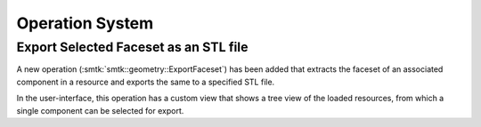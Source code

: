 Operation System
----------------

Export Selected Faceset as an STL file
~~~~~~~~~~~~~~~~~~

A new operation (:smtk:`smtk::geometry::ExportFaceset`) has been added that
extracts the faceset of an associated component in a resource and exports
the same to a specified STL file.

In the user-interface, this operation has a custom view that shows a tree
view of the loaded resources, from which a single component can be selected
for export.
